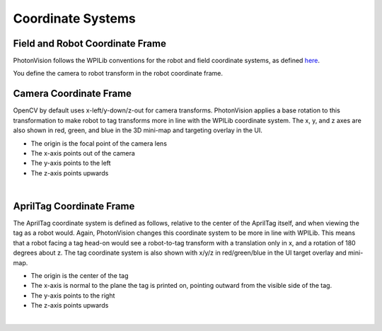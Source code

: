 Coordinate Systems
==================

Field and Robot Coordinate Frame
--------------------------------

PhotonVision follows the WPILib conventions for the robot and field coordinate systems, as defined `here <https://docs.wpilib.org/en/stable/docs/software/advanced-controls/geometry/coordinate-systems.html>`_.

You define the camera to robot transform in the robot coordinate frame.

Camera Coordinate Frame
-----------------------

OpenCV by default uses x-left/y-down/z-out for camera transforms. PhotonVision applies a base rotation to this transformation to make robot to tag transforms more in line with the WPILib coordinate system. The x, y, and z axes are also shown in red, green, and blue in the 3D mini-map and targeting overlay in the UI.

* The origin is the focal point of the camera lens
* The x-axis points out of the camera
* The y-axis points to the left
* The z-axis points upwards


.. image:: images/multiple-tags.png
   :scale: 45 %
   :align: center

|

AprilTag Coordinate Frame
-------------------------

The AprilTag coordinate system is defined as follows, relative to the center of the AprilTag itself, and when viewing the tag as a robot would. Again, PhotonVision changes this coordinate system to be more in line with WPILib. This means that a robot facing a tag head-on would see a robot-to-tag transform with a translation only in x, and a rotation of 180 degrees about z. The tag coordinate system is also shown with x/y/z in red/green/blue in the UI target overlay and mini-map.

* The origin is the center of the tag
* The x-axis is normal to the plane the tag is printed on, pointing outward from the visible side of the tag.
* The y-axis points to the right
* The z-axis points upwards


.. image:: images/apriltag-coords.png
   :scale: 45 %
   :align: center

|
